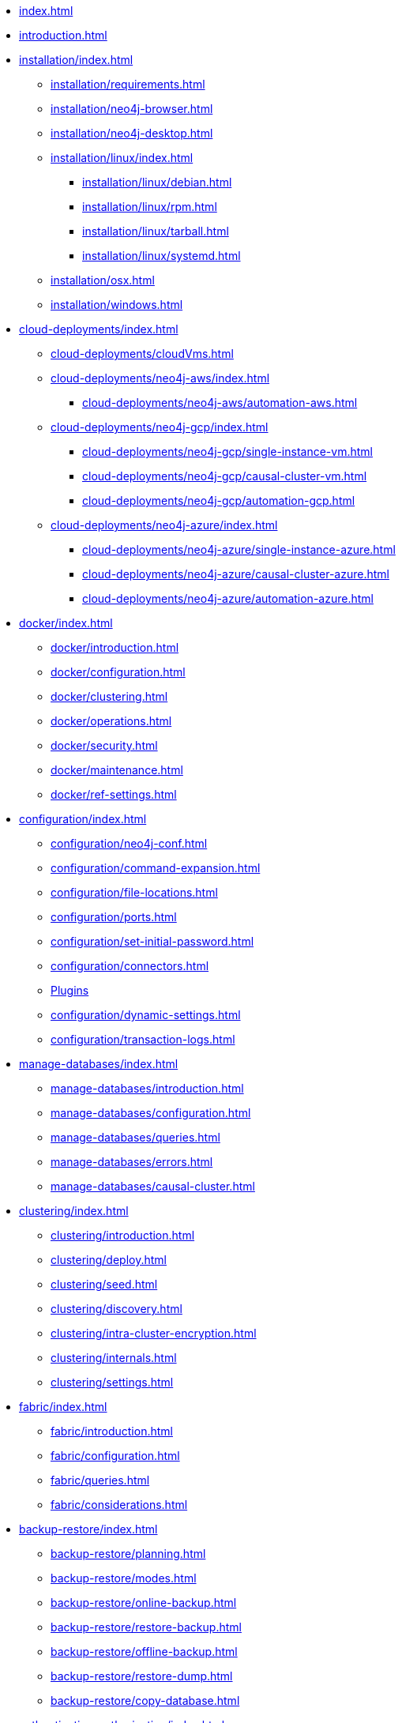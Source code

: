* xref:index.adoc[]
* xref:introduction.adoc[]
* xref:installation/index.adoc[]
** xref:installation/requirements.adoc[]
** xref:installation/neo4j-browser.adoc[]
** xref:installation/neo4j-desktop.adoc[]
** xref:installation/linux/index.adoc[]
*** xref:installation/linux/debian.adoc[]
*** xref:installation/linux/rpm.adoc[]
*** xref:installation/linux/tarball.adoc[]
*** xref:installation/linux/systemd.adoc[]
** xref:installation/osx.adoc[]
** xref:installation/windows.adoc[]

* xref:cloud-deployments/index.adoc[]
** xref:cloud-deployments/cloudVms.adoc[]
** xref:cloud-deployments/neo4j-aws/index.adoc[]
*** xref:cloud-deployments/neo4j-aws/automation-aws.adoc[]
** xref:cloud-deployments/neo4j-gcp/index.adoc[]
*** xref:cloud-deployments/neo4j-gcp/single-instance-vm.adoc[]
*** xref:cloud-deployments/neo4j-gcp/causal-cluster-vm.adoc[]
*** xref:cloud-deployments/neo4j-gcp/automation-gcp.adoc[]
** xref:cloud-deployments/neo4j-azure/index.adoc[]
*** xref:cloud-deployments/neo4j-azure/single-instance-azure.adoc[]
*** xref:cloud-deployments/neo4j-azure/causal-cluster-azure.adoc[]
*** xref:cloud-deployments/neo4j-azure/automation-azure.adoc[]

* xref:docker/index.adoc[]
** xref:docker/introduction.adoc[]
** xref:docker/configuration.adoc[]
** xref:docker/clustering.adoc[]
** xref:docker/operations.adoc[]
** xref:docker/security.adoc[]
** xref:docker/maintenance.adoc[]
** xref:docker/ref-settings.adoc[]

* xref:configuration/index.adoc[]
** xref:configuration/neo4j-conf.adoc[]
** xref:configuration/command-expansion.adoc[]
** xref:configuration/file-locations.adoc[]
** xref:configuration/ports.adoc[]
** xref:configuration/set-initial-password.adoc[]
** xref:configuration/connectors.adoc[]
** xref:configuration/plugins.adoc[Plugins]
** xref:configuration/dynamic-settings.adoc[]
** xref:configuration/transaction-logs.adoc[]

* xref:manage-databases/index.adoc[]
** xref:manage-databases/introduction.adoc[]
** xref:manage-databases/configuration.adoc[]
** xref:manage-databases/queries.adoc[]
** xref:manage-databases/errors.adoc[]
** xref:manage-databases/causal-cluster.adoc[]

* xref:clustering/index.adoc[]
** xref:clustering/introduction.adoc[]
** xref:clustering/deploy.adoc[]
** xref:clustering/seed.adoc[]
** xref:clustering/discovery.adoc[]
** xref:clustering/intra-cluster-encryption.adoc[]
** xref:clustering/internals.adoc[]
** xref:clustering/settings.adoc[]

* xref:fabric/index.adoc[]
** xref:fabric/introduction.adoc[]
** xref:fabric/configuration.adoc[]
** xref:fabric/queries.adoc[]
** xref:fabric/considerations.adoc[]

* xref:backup-restore/index.adoc[]
** xref:backup-restore/planning.adoc[]
** xref:backup-restore/modes.adoc[]
** xref:backup-restore/online-backup.adoc[]
** xref:backup-restore/restore-backup.adoc[]
** xref:backup-restore/offline-backup.adoc[]
** xref:backup-restore/restore-dump.adoc[]
** xref:backup-restore/copy-database.adoc[]

* xref:authentication-authorization/index.adoc[]
** xref:authentication-authorization/introduction.adoc[]
** xref:authentication-authorization/built-in-roles.adoc[]
** xref:authentication-authorization/password-and-user-recovery.adoc[]
** xref:authentication-authorization/access-control.adoc[]
** xref:authentication-authorization/ldap-integration.adoc[]
** xref:authentication-authorization/manage-procedure-permissions.adoc[]
** xref:authentication-authorization/terminology.adoc[]

* xref:security/index.adoc[]
** xref:security/securing-extensions.adoc[]
** xref:security/ssl-framework.adoc[]
** xref:security/browser.adoc[]
** xref:security/checklist.adoc[]

* xref:monitoring/index.adoc[]
** xref:monitoring/metrics/index.adoc[]
** xref:monitoring/metrics/types.adoc[]
*** xref:monitoring/metrics/expose.adoc[]
*** xref:monitoring/metrics/reference.adoc[]
** xref:monitoring/logging.adoc[]
** xref:monitoring/query-management.adoc[]
** xref:monitoring/transaction-management.adoc[]
** xref:monitoring/connection-management.adoc[]
** xref:monitoring/causal-cluster/index.adoc[]
*** xref:monitoring/causal-cluster/procedures.adoc[]
*** xref:monitoring/causal-cluster/http-endpoints.adoc[]
** xref:monitoring/individual-db-states.adoc[]

* xref:performance/index.adoc[]
** xref:performance/memory-configuration.adoc[]
** xref:performance-configuration.adoc[]
** xref:performance/gc-tuning.adoc[]
** xref:performance/bolt-thread-pool-configuration.adoc[]
** xref:performance/linux-file-system-tuning.adoc[]
** xref:performance/disks-ram-and-other-tips.adoc[]
** xref:performance/statistics-execution-plans.adoc[]
** xref:performance/space-reuse.adoc[]

* xref:tools/index.adoc[]
** xref:tools/neo4j-admin.adoc[]
** xref:tools/consistency-checker.adoc[]
** xref:tools/neo4j-admin-report.adoc[]
** xref:tools/neo4j-admin-store-info.adoc[]
** xref:tools/neo4j-admin-memrec.adoc[]
** xref:tools/neo4j-admin-import.adoc[]
** xref:tools/unbind.adoc[]
** xref:tools/push-to-cloud.adoc[]
** xref:tools/cypher-shell.adoc[]

* Appendix
** xref:reference/index.adoc[]
*** xref:reference/configuration-settings.adoc[]
*** xref:reference/procedures.adoc[]

** xref:tutorial/index.adoc[]
*** xref:tutorial/local-causal-cluster.adoc[]
*** xref:tutorial/causal-backup-restore-db.adoc[]
*** xref:tutorial/neo4j-admin-import.adoc[]
*** xref:tutorial/fabric-tutorial.adoc[]

** xref:clustering-advanced/index.adoc[]
*** xref:clustering-advanced/lifecycle.adoc[]
*** xref:clustering-advanced/multi-data-center/index.adoc[]
**** xref:clustering-advanced/multi-data-center/design.adoc[]
**** xref:clustering-advanced/multi-data-center/configuration.adoc[]
**** xref:clustering-advanced/multi-data-center/load-balancing.adoc[]
**** xref:clustering-advanced/multi-data-center/disaster-recovery.adoc[]
*** xref:clustering-advanced/embedded.adoc[]

** xref:deprecated-security-procedures/index.adoc[]
*** xref:deprecated-security-procedures/enterprise-edition.adoc[]
*** xref:deprecated-security-procedures/community-edition.adoc[]
